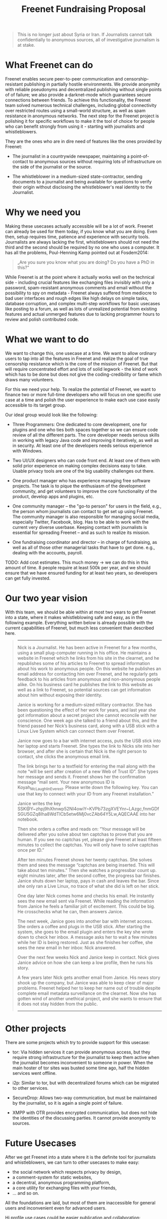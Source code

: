 #+title: Freenet Fundraising Proposal
#+options: num:nil toc:nil

#+BEGIN_ABSTRACT
#+BEGIN_QUOTE
This is no longer just about Syria or Iran. If Journalists cannot talk confidentially to anonymous sources, all of investigative journalism is at stake.
#+END_QUOTE
#+END_ABSTRACT

#+toc: headlines 1

* What Freenet can do

Freenet enables secure peer-to-peer communication and censorship-resistant publishing in partially hostile environments. We provide anonymity with reliable pseudonyms and decentralized publishing without single points of of failure; we also provide a darknet-mode which guarantees secure connections between friends. To achieve this functionality, the Freenet team solved numerous technical challenges, including global connectivity over restricted routes using a small-world structure, as well as spam resistance in anonymous networks. The next step for the Freenet project is polishing it for specific workflows to make it the tool of choice for people who can benefit strongly from using it - starting with journalists and whistleblowers.


They are the ones who are in dire need of features like the ones provided by Freenet:

- The journalist in a countrywide newspaper, maintaining a point-of-contact to anonymous sources without requiring lots of infrastructure on the side of the journalist or the source.

- The whistleblower in a medium-sized state-contractor, sending documents to a journalist and being available for questions to verify their origin without disclosing the whistleblower's real identity to the Journalist.

* Why we need you

Making these usecases actually accessible will be a lot of work. Freenet can already be used for them today, if you know what you are doing. Even then, setup requires time, patience and experience with security tools. Journalists are always lacking the first, whistleblowers should not need the third and the second should be required by no one who uses a computer. It has all the problems, Poul-Henning Kamp pointed out at Fosdem2014:

#+BEGIN_QUOTE
„Are you sure you know what you are doing? Do you have a PhD in this?“
#+END_QUOTE

While Freenet is at the point where it actually works well on the technical side - including crucial features like exchanging files invisibly with only a password, spam-resistant anonymous comments and email without the possibility to spy on metadata - Freenet always suffered from mediocre to bad user interfaces and rough edges like high delays on simple tasks, database corruption, and complex multi-step workflows for basic usecases like posting to a forum, as well as lots of unrealized potential from existing features and actual unmerged features due to lacking programmer hours to review and polish contributed code.

* What we want to do

We want to change this, one usecase at a time. We want to allow ordinary users to tap into all the features in Freenet and realize the goal of true censorship resistance which is the core of the mission of Freenet. But that will require concentrated effort and lots of solid legwork - the kind of work which has to be done but does not give the coding-credibility or fame which draws many volunteers.

For this we need your help. To realize the potential of Freenet, we want to finance two or more full-time developers who will focus on one specific use case at a time and polish the user experience to make each use case easily accessible to its target group.

Our ideal group would look like the following:

- Three Programmers: One dedicated to core development, one for plugins and one who ties both spaces together so we can ensure code review of all the different parts. The core developer needs serious skills in working with legacy Java code and improving it iteratively, as well as in security. At least one of the developers needs serious experience with Windows.

- Two UI/UX designers who can code front end. At least one of them with solid prior experience on making complex decisions easy to take. Usable privacy tools are one of the big usability challenges out there.

- One product manager who has experience managing free software projects.  The task is to pique the enthusiasm of the development community, and get volunteers to improve the core functionality of the product, develop apps and plugins, etc. 

- One community manager -- the "go-to person" for users in the field, e.g., the person whom journalists can contact to get set up using Freenet. The community manager is also responsible for  managing social media, especially Twitter, Facebook, blog. Has to be able to work with the current very diverse userbase. Keeping contact with journalists is essential for spreading Freenet -- and as such to realize its mission.

- One fundraising coordinator and director -- in charge of fundraising, as well as all of those other managerial tasks that have to get done. e.g., dealing with the accounts, payroll. 

TODO: Add cost estimates. This much money → we can do this in this amount of time. 8 people require at least 500k per year, and we should ensure that we have ensured funding for at least two years, so developers can get fully invested.

* Our two year vision

With this team, we should be able within at most two years to get Freenet into a state, where it makes whistleblowing safe and easy, as in the following example. Everything written below is already possible with the current capabilities of Freenet, but much less convenient than described here.

#+BEGIN_QUOTE
------

Nick is a Journalist. He has been active in Freenet for a few months, using a small plug-computer running in his office. He maintains a website in Freenet which he links from his site in the clearnet, and he republishes some of his articles to Freenet to spread information about his work to anonymous people. On this website he publishes an email address for contacting him over Freenet, and he regularly gets feedback to his articles from anonymous and non-anonymous people alike. On his business card he publishes the link to this website as well as a link to Freenet, so potential sources can get information about him without exposing their identity.

Janice is working for a medium-sized military contractor. She has been questioning the effect of her work for years, and last year she got information about a secret project she cannot reconcile with her conscience. One week ago she talked to a friend about this, and the friend passed her Nick’s business card, along with a USB stick with a Linux Live System which can connect them over Freenet.

Janice now goes to a bar with internet access, puts the USB stick into her laptop and starts Freenet. She types the link to Nicks site into her browser, and after she is certain that Nick is the right person to contact, she clicks the anonymous email link.

The link brings her to a textfield for entering the mail along with the note “will be sent after creation of a new Web of Trust ID”. She types her message and sends it. Freenet shows her the confirmation message “mail sent. Your new anonymous ID is Koyah_McLaughlin_Everest. Please write down the following key. You can use that key to connect with your ID from any Freenet installation.”

Janice writes the key SSK@Y~zhpj9hXhnwp52NI4owiY~KVPb73zgXVEYnr~LAzgc,fnmGDfSGU5GZq8Iha8WdTICb5etw6Mj0vcZAb64Y5Lw,AQECAAE into her notebook.

Then she orders a coffee and reads on: “Your message will be delivered after you solve about ten captchas to prove that you are human. If you see no captchas yet, please give Freenet at least fifteen minutes to collect the captchas. You will only have to solve captchas once per ID.”

After ten minutes Freenet shows her twenty captchas. She solves them and sees the message “captchas are being inserted. This will take about ten minutes.” Then she watches a progressbar count up. eight minutes later, after the second coffee, the progress bar finishes. Janice shuts down her laptop, pays in cash and leaves the bar. Since she only ran a Live Linux, no trace of what she did is left on her stick.

One day later Nick comes home and checks his email. He instantly sees the new email sent via Freenet. While reading the information from Janice he feels a familiar jolt of excitement. This could be big. He crosschecks what he can, then answers Janice.

The next week, Janice goes into another bar with internet access. She orders a coffee and plugs in the USB stick. After starting the system, she goes to the email plugin and enters the key she wrote down to check her inbox. A message asks her to wait a few minutes while her ID is being restored. Just as she finishes her coffee, she sees the new email in her inbox: Nick answered.

Over the next few weeks Nick and Janice keep in contact. Nick gives Janice advice on how she can keep a low profile, then he runs his story.

A few years later Nick gets another email from Janice. His news story shook up the company, but Janice was able to keep clear of major problems. Freenet helped her to keep her name out of trouble despite complete email metadata surveillance on the clearnet. Now she has gotten wind of another unethical project, and she wants to ensure that it does not stay hidden from the public.

------
#+END_QUOTE


* Other projects

There are some projects which try to provide support for this usecase:

- tor: Via hidden services it can provide anonymous access, but they require strong infrastructure for the journalist to keep them active when the journalist becomes inconvenient to someone in power. When the main hoster of tor sites was busted some time ago, half the hidden services went offline.

- i2p: Similar to tor, but with decentralized forums which can be migrated to other services.

- SecureDrop: Allows two-way communication, but must be maiintained by the journalist, so it is again a single point of failure.

- XMPP with OTR provides encrypted communication, but does not hide the identities of the discussing parties. It cannot provide anonymity to sources.

* Future Usecases

After we get Freenet into a state where it is the definite tool for journalists and whistleblowers, we can turn to other usecases to make easy:

- the social network which respects privacy by design, 
- a comment-system for static websites, 
- a decentral, anonymous programming platform, 
- a core utility for exchanging files with your friends,
- … and so on.

All the  foundations are laid, but most of them are inaccessible for general users and inconvenient even for advanced users.

Hi profile use cases could be easier publication and collaboration:

-  The activists in Syria publishing their experiences for journalists in  other countries to take up - maybe connecting darknets with USB-sticks. Most Facebook pages from Syria are gone.  “Facebook pages are the only outlet that allows Syrians and media  activists to convey the events and atrocities in Syria to the world”²  which means that right now, conveying events from Syria to the world  means disclosing your identity. And this has dire consequences: “On  December 9, five men stormed her organization’s office in the Damascus  suburb of Douma and kidnapped her, along with her husband and two  colleagues”. With Freenet a news site can be published anonymously  without requiring lots of resources and especially without requiring any  constantly available hardware. And anyone can copy a site in Freenet to keep it alive.

²: http://www.theatlantic.com/international/archive/2014/02/the-syrian-opposition-is-disappearing-from-facebook/283562/

-  Political activists in the UK keeping in contact and working together  without revealing their group structures. Just three years ago the Guardian  reported about complaints from activists that “dozens of politically  linked Facebook accounts have been removed or suspended”.¹ This easily  disrupts group structures and can as such be an efficient way to silence  the opposition. Due to complete surveillance of communications, it is  possible to determine essential people in a group and dissolve the group  with minimal effort and backlash. Freenet can hide these structures and  thus stop part of the network analysis.

¹: http://www.theguardian.com/uk/2011/apr/29/facebook-activist-pages-purged


